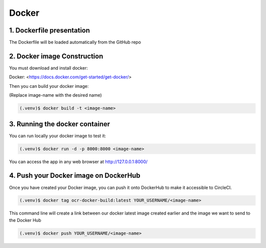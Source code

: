 Docker
======

1. Dockerfile presentation
---------------------------

The Dockerfile will be loaded automatically from the GitHub repo

2. Docker image Construction
-----------------------------

You must download and install docker:

Docker: <https://docs.docker.com/get-started/get-docker/>

Then you can build your docker image:

(Replace image-name with the desired name)

.. code-block:: console

    (.venv)$ docker build -t <image-name>

3. Running the docker container
-------------------------------

You can run locally your docker image to test it: 

.. code-block:: console

    (.venv)$ docker run -d -p 8000:8000 <image-name>

You can access the app in any web browser at http://127.0.0.1:8000/

4. Push your Docker image on DockerHub
--------------------------------------
Once you have created your Docker image, you can push it onto DockerHub to make it accessible to CircleCI.

.. code-block:: console

    (.venv)$ docker tag ocr-docker-build:latest YOUR_USERNAME/<image-name>

This command line will create a link between our docker latest image created earlier and the image we want to send to the Docker Hub 

.. code-block:: console
    
    (.venv)$ docker push YOUR_USERNAME/<image-name>